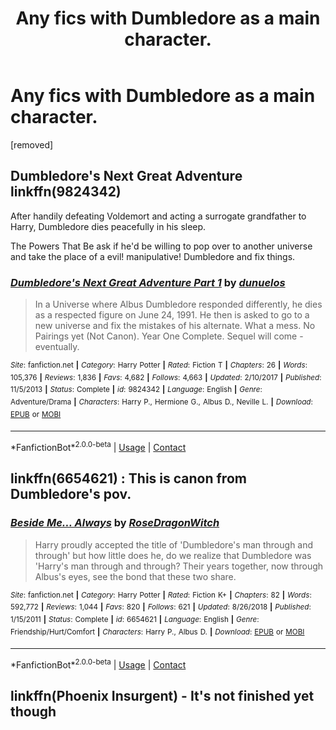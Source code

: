 #+TITLE: Any fics with Dumbledore as a main character.

* Any fics with Dumbledore as a main character.
:PROPERTIES:
:Author: Hi_Peeps_Its_Me
:Score: 4
:DateUnix: 1607540041.0
:DateShort: 2020-Dec-09
:FlairText: Request
:END:
[removed]


** Dumbledore's Next Great Adventure linkffn(9824342)

After handily defeating Voldemort and acting a surrogate grandfather to Harry, Dumbledore dies peacefully in his sleep.

The Powers That Be ask if he'd be willing to pop over to another universe and take the place of a evil! manipulative! Dumbledore and fix things.
:PROPERTIES:
:Author: streakermaximus
:Score: 3
:DateUnix: 1607556650.0
:DateShort: 2020-Dec-10
:END:

*** [[https://www.fanfiction.net/s/9824342/1/][*/Dumbledore's Next Great Adventure Part 1/*]] by [[https://www.fanfiction.net/u/2198557/dunuelos][/dunuelos/]]

#+begin_quote
  In a Universe where Albus Dumbledore responded differently, he dies as a respected figure on June 24, 1991. He then is asked to go to a new universe and fix the mistakes of his alternate. What a mess. No Pairings yet (Not Canon). Year One Complete. Sequel will come - eventually.
#+end_quote

^{/Site/:} ^{fanfiction.net} ^{*|*} ^{/Category/:} ^{Harry} ^{Potter} ^{*|*} ^{/Rated/:} ^{Fiction} ^{T} ^{*|*} ^{/Chapters/:} ^{26} ^{*|*} ^{/Words/:} ^{105,376} ^{*|*} ^{/Reviews/:} ^{1,836} ^{*|*} ^{/Favs/:} ^{4,682} ^{*|*} ^{/Follows/:} ^{4,663} ^{*|*} ^{/Updated/:} ^{2/10/2017} ^{*|*} ^{/Published/:} ^{11/5/2013} ^{*|*} ^{/Status/:} ^{Complete} ^{*|*} ^{/id/:} ^{9824342} ^{*|*} ^{/Language/:} ^{English} ^{*|*} ^{/Genre/:} ^{Adventure/Drama} ^{*|*} ^{/Characters/:} ^{Harry} ^{P.,} ^{Hermione} ^{G.,} ^{Albus} ^{D.,} ^{Neville} ^{L.} ^{*|*} ^{/Download/:} ^{[[http://www.ff2ebook.com/old/ffn-bot/index.php?id=9824342&source=ff&filetype=epub][EPUB]]} ^{or} ^{[[http://www.ff2ebook.com/old/ffn-bot/index.php?id=9824342&source=ff&filetype=mobi][MOBI]]}

--------------

*FanfictionBot*^{2.0.0-beta} | [[https://github.com/FanfictionBot/reddit-ffn-bot/wiki/Usage][Usage]] | [[https://www.reddit.com/message/compose?to=tusing][Contact]]
:PROPERTIES:
:Author: FanfictionBot
:Score: 3
:DateUnix: 1607556667.0
:DateShort: 2020-Dec-10
:END:


** linkffn(6654621) : This is canon from Dumbledore's pov.
:PROPERTIES:
:Author: Omnipotent94
:Score: 2
:DateUnix: 1607578760.0
:DateShort: 2020-Dec-10
:END:

*** [[https://www.fanfiction.net/s/6654621/1/][*/Beside Me... Always/*]] by [[https://www.fanfiction.net/u/2030642/RoseDragonWitch][/RoseDragonWitch/]]

#+begin_quote
  Harry proudly accepted the title of 'Dumbledore's man through and through' but how little does he, do we realize that Dumbledore was 'Harry's man through and through? Their years together, now through Albus's eyes, see the bond that these two share.
#+end_quote

^{/Site/:} ^{fanfiction.net} ^{*|*} ^{/Category/:} ^{Harry} ^{Potter} ^{*|*} ^{/Rated/:} ^{Fiction} ^{K+} ^{*|*} ^{/Chapters/:} ^{82} ^{*|*} ^{/Words/:} ^{592,772} ^{*|*} ^{/Reviews/:} ^{1,044} ^{*|*} ^{/Favs/:} ^{820} ^{*|*} ^{/Follows/:} ^{621} ^{*|*} ^{/Updated/:} ^{8/26/2018} ^{*|*} ^{/Published/:} ^{1/15/2011} ^{*|*} ^{/Status/:} ^{Complete} ^{*|*} ^{/id/:} ^{6654621} ^{*|*} ^{/Language/:} ^{English} ^{*|*} ^{/Genre/:} ^{Friendship/Hurt/Comfort} ^{*|*} ^{/Characters/:} ^{Harry} ^{P.,} ^{Albus} ^{D.} ^{*|*} ^{/Download/:} ^{[[http://www.ff2ebook.com/old/ffn-bot/index.php?id=6654621&source=ff&filetype=epub][EPUB]]} ^{or} ^{[[http://www.ff2ebook.com/old/ffn-bot/index.php?id=6654621&source=ff&filetype=mobi][MOBI]]}

--------------

*FanfictionBot*^{2.0.0-beta} | [[https://github.com/FanfictionBot/reddit-ffn-bot/wiki/Usage][Usage]] | [[https://www.reddit.com/message/compose?to=tusing][Contact]]
:PROPERTIES:
:Author: FanfictionBot
:Score: 1
:DateUnix: 1607578781.0
:DateShort: 2020-Dec-10
:END:


** linkffn(Phoenix Insurgent) - It's not finished yet though
:PROPERTIES:
:Author: redpxtato
:Score: 1
:DateUnix: 1607541501.0
:DateShort: 2020-Dec-09
:END:
